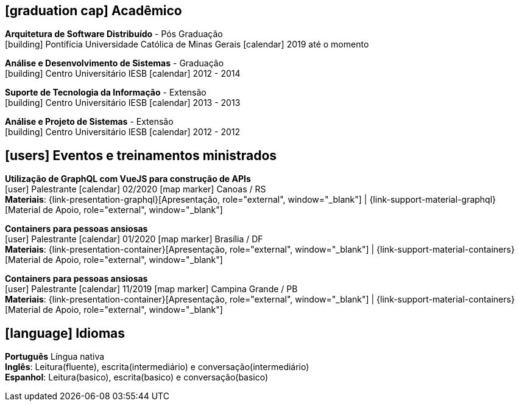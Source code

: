 [[education]]

ifdef::backend-html5[]
== icon:graduation-cap[] Acadêmico
endif::[]

ifdef::backend-pdf[]
== Acadêmico
endif::[]

--
**Arquitetura de Software Distribuído** - Pós Graduação +
icon:building[title="Instituição"] Pontifícia Universidade Católica de Minas Gerais icon:calendar[title="Período"] 2019 até o momento
--

--
**Análise e Desenvolvimento de Sistemas** - Graduação +
icon:building[title="Instituição"] Centro Universitário IESB icon:calendar[title="Período"] 2012 - 2014 +
--

--
**Suporte de Tecnologia da Informação** - Extensão +
icon:building[title="Instituição"] Centro Universitário IESB icon:calendar[title="Período"] 2013 - 2013
--

--
**Análise e Projeto de Sistemas** - Extensão +
icon:building[title="Instituição"] Centro Universitário IESB icon:calendar[title="Período"] 2012 - 2012
--

[[events]]
ifdef::backend-html5[]
== icon:users[] Eventos e treinamentos ministrados
endif::[]

ifdef::backend-pdf[]
== Eventos e treinamentos ministrados
endif::[]

--
**Utilização de GraphQL com VueJS para construção de APIs** +
icon:user[title="Participação"] Palestrante icon:calendar[title="Data"] 02/2020  icon:map-marker[title="Localização"] Canoas / RS + 
**Materiais**: {link-presentation-graphql}[Apresentação, role="external", window="_blank"] | {link-support-material-graphql}[Material de Apoio, role="external", window="_blank"]
--

--
**Containers para pessoas ansiosas** +
icon:user[title="Participação"] Palestrante icon:calendar[title="Período"] 01/2020 icon:map-marker[] Brasília / DF +
**Materiais**: {link-presentation-container}[Apresentação, role="external", window="_blank"] | {link-support-material-containers}[Material de Apoio, role="external", window="_blank"]
--

--
**Containers para pessoas ansiosas** +
icon:user[title="Participação"] Palestrante icon:calendar[title="Período"] 11/2019 icon:map-marker[] Campina Grande / PB +
**Materiais**: {link-presentation-container}[Apresentação, role="external", window="_blank"] | {link-support-material-containers}[Material de Apoio, role="external", window="_blank"]
--

ifdef::backend-html5[]
== icon:language[] Idiomas
endif::[]

ifdef::backend-pdf[]
== Idiomas
endif::[]
**Português** Língua nativa +
**Inglês**: Leitura(fluente), escrita(intermediário) e conversação(intermediário) +
**Espanhol**: Leitura(basico), escrita(basico) e conversação(basico)